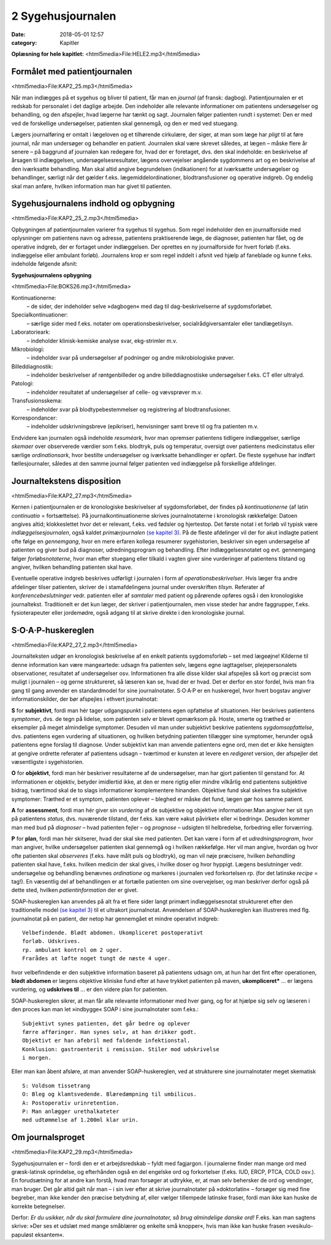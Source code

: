 2 Sygehusjournalen
******************

:date: 2018-05-01 12:57
:category: Kapitler

**Oplæsning for hele kapitlet:** <html5media>File:HELE2.mp3</html5media>

Formålet med patientjournalen
=============================

<html5media>File:KAP2_25.mp3</html5media>

Når man indlægges på et sygehus og bliver til patient, får man en *journal*
(af fransk: dagbog). Patientjournalen er et redskab for personalet i det
daglige arbejde. Den indeholder alle relevante informationer om patientens
undersøgelser og behandling, og den afspejler, hvad lægerne har
tænkt og sagt. Journalen følger patienten rundt i systemet: Den er med
ved de forskellige undersøgelser, patienten skal gennemgå, og den er med
ved stuegang.

Lægers journalføring er omtalt i lægeloven og et tilhørende cirkulære,
der siger, at man som læge har *pligt* til at føre journal, når man undersøger
og behandler en patient. Journalen skal være skrevet således, at lægen
– måske flere år senere – på baggrund af journalen kan redegøre for,
hvad der er foretaget, dvs. den skal indeholde: en beskrivelse af årsagen
til indlæggelsen, undersøgelsesresultater, lægens overvejelser angående
sygdommens art og en beskrivelse af den iværksatte behandling. Man
skal altid angive begrundelsen (indikationen) for at iværksætte undersøgelser
og behandlinger, særligt når det gælder f.eks. lægemiddelordinationer,
blodtransfusioner og operative indgreb. Og endelig skal man
anføre, hvilken information man har givet til patienten.

Sygehusjournalens indhold og opbygning
======================================

<html5media>File:KAP2_25_2.mp3</html5media>

Opbygningen af patientjournalen varierer fra sygehus til sygehus. Som
regel indeholder den en journalforside med oplysninger om patientens
navn og adresse, patientens praktiserende læge, de diagnoser, patienten
har fået, og de operative indgreb, der er fortaget under indlæggelsen. Der
oprettes en ny journalforside for hvert forløb (f.eks. indlæggelse eller
ambulant forløb). Journalens krop er som regel inddelt i afsnit ved hjælp
af faneblade og kunne f.eks. indeholde følgende afsnit:

**Sygehusjournalens opbygning**

<html5media>File:BOKS26.mp3</html5media>

Kontinuationerne:
  – de sider, der indeholder selve »dagbogen« med dag til dag-beskrivelserne
  af sygdomsforløbet.
Specialkontinuationer:
  – særlige sider med f.eks. notater om
  operationsbeskrivelser, socialrådgiversamtaler eller tandlægetilsyn.
Laboratorieark:
  – indeholder klinisk-kemiske analyse svar, ekg-strimler m.v.
Mikrobiologi:
  – indeholder svar på undersøgelser af podninger og andre mikrobiologiske prøver.
Billeddiagnostik:
  – indeholder beskrivelser af røntgenbilleder og andre billeddiagnostiske
  undersøgelser f.eks. CT eller ultralyd.
Patologi:
  – indeholder resultatet af undersøgelser af celle- og vævsprøver m.v.
Transfusionsskema:
  – indeholder svar på blodtypebestemmelser og registrering af blodtransfusioner.
Korrespondancer:
  – indeholder udskrivningsbreve (epikriser), henvisninger samt breve til og fra patienten m.v.

Endvidere kan journalen også indeholde *resuméark*, hvor man opremser
patientens tidligere indlæggelser, særlige *skemaer* over observerede værdier
som f.eks. blodtryk, puls og temperatur, oversigt over patientens
medicinstatus eller særlige *ordinationsark*, hvor bestilte undersøgelser og
iværksatte behandlinger er opført. De fleste sygehuse har indført fællesjournaler,
således at den samme journal følger patienten ved indlæggelse
på forskellige afdelinger.

Journaltekstens disposition
===========================

<html5media>File:KAP2_27.mp3</html5media>

Kernen i patientjournalen er de kronologiske beskrivelser af sygdomsforløbet,
der findes på *kontinuationerne* (af latin *continuatio* = fortsættelse).
På journalkontinuationerne skrives journalnotaterne i kronologisk rækkefølge:
Datoen angives altid; klokkeslettet hvor det er relevant, f.eks. ved
fødsler og hjertestop. Det første notat i et forløb vil typisk være *indlæggelsesjournalen*,
også kaldet *primærjournalen* `(se kapitel 3) <3_Indlæggelsesnotatet.rst#>`__. På de fleste
afdelinger vil der for akut indlagte patient ofte følge en *gennemgang*,
hvor en mere erfaren kollega resumerer sygehistorien, beskriver sin egen
undersøgelse af patienten og giver bud på diagnoser, udredningsprogram
og behandling. Efter indlæggelsesnotatet og evt. gennemgang følger
*forløbsnotaterne*, hvor man efter stuegang eller tilkald i vagten giver
sine vurderinger af patientens tilstand og angiver, hvilken behandling
patienten skal have.

Eventuelle operative indgreb beskrives udførligt i journalen i form af
*operationsbeskrivelser*. Hvis læger fra andre afdelinger tilser patienten,
skriver de i stamafdelingens journal under overskriften *tilsyn*. Referater
af *konferencebeslutninger* vedr. patienten eller af *samtaler* med patient og
pårørende opføres også i den kronologiske journaltekst. Traditionelt er
det kun læger, der skriver i patientjournalen, men visse steder har andre
faggrupper, f.eks. fysioterapeuter eller jordemødre, også adgang til at
skrive direkte i den kronologiske journal.

S·O·A·P-huskereglen
===================

<html5media>File:KAP2_27_2.mp3</html5media>

Journalteksten udgør en kronologisk beskrivelse af en enkelt patients
sygdomsforløb – set med lægeøjne! Kilderne til denne information kan
være mangeartede: udsagn fra patienten selv, lægens egne iagttagelser,
plejepersonalets observationer, resultatet af undersøgelser osv. Informationen
fra alle disse kilder skal afspejles så kort og præcist som muligt i
journalen – og gerne struktureret, så læseren kan se, hvad der er hvad.
Det er derfor en stor fordel, hvis man fra gang til gang anvender en standardmodel
for sine journalnotater. S·O·A·P er en huskeregel, hvor hvert
bogstav angiver informationskilder, der bør afspejles i ethvert journalnotat:

**S** for **subjektivt**, fordi man hér tager udgangspunkt i patientens egen
opfattelse af situationen. Her beskrives patientens *symptomer*, dvs. de
tegn på lidelse, som patienten selv er blevet opmærksom på. Hoste,
smerte og træthed er eksempler på meget almindelige symptomer. Desuden
vil man under subjektivt beskrive patientens *sygdomsopfattelse*, dvs.
patientens egen vurdering af situationen, og hvilken betydning patienten
tillægger sine symptomer, herunder også patientens egne forslag til diagnose.
Under subjektivt kan man anvende patientens egne ord, men det
er ikke hensigten at gengive ordrette referater af patientens udsagn –
tværtimod er kunsten at levere en *redigeret* version, der afspejler det
væsentligste i sygehistorien.

**O** for **objektivt**, fordi man hér beskriver resultaterne af de undersøgelser,
man har gjort patienten til genstand for. At informationen er objektiv,
betyder imidlertid ikke, at den er mere rigtig eller mindre vilkårlig
end patientens subjektive bidrag, tværtimod skal de to slags informationer
komplementere hinanden. Objektive fund skal skelnes fra subjektive
symptomer: Træthed er et symptom, patienten oplever – bleghed er
måske det fund, lægen gør hos samme patient.

**A** for **assessment**, fordi man hér giver sin *vurdering* af de subjektive og
objektive informationer.Man angiver her sit syn på patientens *status*,
dvs. nuværende tilstand, der f.eks. kan være »akut påvirket« eller »i
bedring«. Desuden kommer man med bud på *diagnoser* – hvad patienten
fejler – og *prognose* – udsigten til helbredelse, forbedring eller forværring.

**P** for **plan**, fordi man hér skitserer, hvad der skal ske med patienten. Det
kan være i form af et *udredningsprogram*, hvor man angiver, hvilke
undersøgelser patienten skal gennemgå og i hvilken rækkefølge. Her vil
man angive, hvordan og hvor ofte patienten skal *observeres* (f.eks. have
målt puls og blodtryk), og man vil nøje præcisere, hvilken *behandling*
patienten skal have, f.eks. hvilken medicin der skal gives, i hvilke doser
og hvor hyppigt. Lægens beslutninger vedr. undersøgelse og behandling
benævnes *ordinatione* og markeres i journalen ved forkortelsen rp. (for
det latinske *recipe* = tag!). En væsentlig del af behandlingen er at fortælle
patienten om sine overvejelser, og man beskriver derfor også på dette
sted, hvilken *patientinformation* der er givet.

SOAP-huskereglen kan anvendes på alt fra et flere sider langt primært
indlæggelsesnotat struktureret efter den traditionelle model `(se kapitel 3) <3_Indlæggelsesnotatet.rst#>`__ 
til et ultrakort journalnotat. Anvendelsen af SOAP-huskereglen kan
illustreres med flg. journalnotat på en patient, der netop har gennemgået
et mindre operativt indgreb:

::

  Velbefindende. Blødt abdomen. Ukompliceret postoperativt
  forløb. Udskrives.
  rp. ambulant kontrol om 2 uger.
  Frarådes at løfte noget tungt de næste 4 uger.

hvor velbefindende er den subjektive information baseret på patientens
udsagn om, at hun har det fint efter operationen, **blødt abdomen** er
lægens objektive kliniske fund efter at have trykket patienten på maven,
**ukompliceret*** ... er lægens vurdering, og **udskrives til** ... er den
videre plan for patienten.

SOAP-huskereglen sikrer, at man får alle relevante informationer
med hver gang, og for at hjælpe sig selv og læseren i den proces kan man
let »indbygge« SOAP i sine journalnotater som f.eks.:

::

  Subjektivt synes patienten, det går bedre og oplever
  færre afføringer. Han synes selv, at han drikker godt.
  Objektivt er han afebril med faldende infektionstal.
  Konklusion: gastroenterit i remission. Stiler mod udskrivelse
  i morgen.

Eller man kan åbent afsløre, at man anvender SOAP-huskereglen, ved at
strukturere sine journalnotater meget skematisk

::

  S: Voldsom tissetrang
  O: Bleg og klamtsvedende. Blæredæmpning til umbilicus.
  A: Postoperativ urinretention.
  P: Man anlægger urethalkateter
  med udtømmelse af 1.200ml klar urin.

Om journalsproget
=================

<html5media>File:KAP2_29.mp3</html5media>

Sygehusjournalen er – fordi den er et arbejdsredskab – fyldt med fagjargon.
I journalerne finder man mange ord med græsk-latinsk oprindelse,
og efterhånden også en del engelske ord og forkortelser (f.eks. IUD,
ERCP, PTCA, COLD osv.). En forudsætning for at andre kan forstå,
hvad man forsøger at udtrykke, er, at man selv behersker de ord og vendinger,
man bruger. Det går altid galt når man – i sin iver efter at skrive
journalnotater på »doktorlatin« – forsøger sig med fine begreber, man
ikke kender den præcise betydning af, eller vælger tillempede latinske
fraser, fordi man ikke kan huske de korrekte betegnelser.

Derfor: *Er du usikker, når du skal formulere dine journalnotater, så
brug almindelige danske ord!* F.eks. kan man sagtens skrive: »Der ses et
udslæt med mange småblærer og enkelte små knopper«, hvis man ikke
kan huske frasen »vesikulo-papuløst eksantem«.